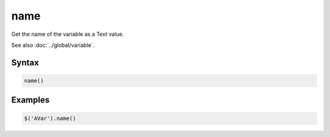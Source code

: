 name
====

Get the name of the variable as a Text value.

See also :doc:`../global/variable`.

Syntax
------

.. code-block:: javascript

  name()

Examples
--------

.. code-block:: javascript

  $('AVar').name()
